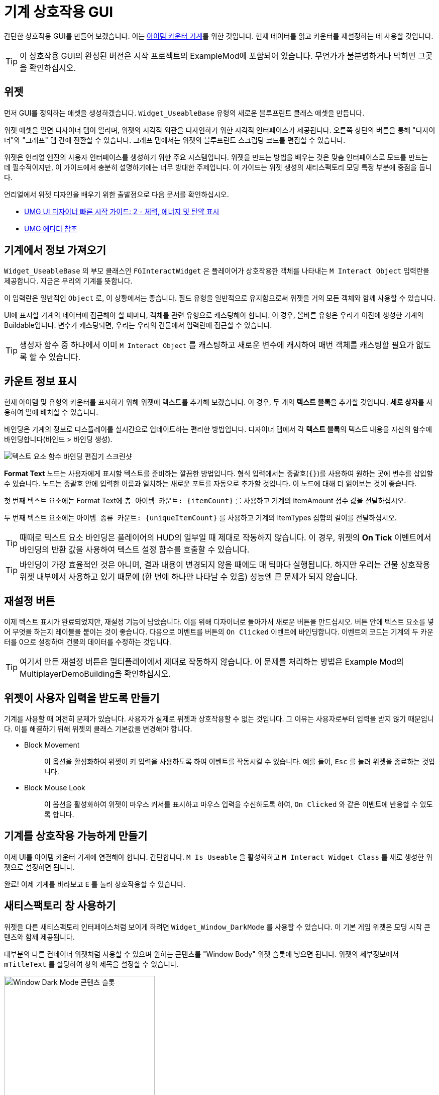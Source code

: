 = 기계 상호작용 GUI

간단한 상호작용 GUI를 만들어 보겠습니다. 이는 xref:Development/BeginnersGuide/SimpleMod/machines/SimpleMachine.adoc[아이템 카운터 기계]를 위한 것입니다.
현재 데이터를 읽고 카운터를 재설정하는 데 사용할 것입니다.

[TIP]
=====
이 상호작용 GUI의 완성된 버전은 시작 프로젝트의 ExampleMod에 포함되어 있습니다.
무언가가 불분명하거나 막히면 그곳을 확인하십시오.
=====

== 위젯

먼저 GUI를 정의하는 애셋을 생성하겠습니다.
`Widget_UseableBase` 유형의 새로운 블루프린트 클래스 애셋을 만듭니다.

위젯 애셋을 열면 디자이너 탭이 열리며,
위젯의 시각적 외관을 디자인하기 위한 시각적 인터페이스가 제공됩니다.
오른쪽 상단의 버튼을 통해 "디자이너"와 "그래프" 탭 간에 전환할 수 있습니다.
그래프 탭에서는 위젯의 블루프린트 스크립팅 코드를 편집할 수 있습니다.

위젯은 언리얼 엔진의 사용자 인터페이스를 생성하기 위한 주요 시스템입니다.
위젯을 만드는 방법을 배우는 것은 맞춤 인터페이스로 모드를 만드는 데 필수적이지만,
이 가이드에서 충분히 설명하기에는 너무 방대한 주제입니다.
이 가이드는 위젯 생성의 새티스팩토리 모딩 특정 부분에 중점을 둡니다.

언리얼에서 위젯 디자인을 배우기 위한 출발점으로 다음 문서를 확인하십시오.

* https://dev.epicgames.com/documentation/en-us/unreal-engine/umg-ui-designer-quick-start-guide-in-unreal-engine#2-displayinghealth,energy&ammo[UMG UI 디자이너 빠른 시작 가이드: 2 - 체력, 에너지 및 탄약 표시]
* https://dev.epicgames.com/documentation/en-us/unreal-engine/umg-editor-reference-for-unreal-engine?application_version=5.3[UMG 에디터 참조]

== 기계에서 정보 가져오기

`Widget_UseableBase` 의 부모 클래스인 `FGInteractWidget` 은
플레이어가 상호작용한 객체를 나타내는 `M Interact Object` 입력란을 제공합니다. 지금은 우리의 기계를 뜻합니다.

이 입력란은 일반적인 `Object` 로, 이 상황에서는 좋습니다.
필드 유형을 일반적으로 유지함으로써 위젯을 거의 모든 객체와 함께 사용할 수 있습니다.

UI에 표시할 기계의 데이터에 접근해야 할 때마다,
객체를 관련 유형으로 캐스팅해야 합니다.
이 경우, 올바른 유형은 우리가 이전에 생성한 기계의 Buildable입니다.
변수가 캐스팅되면, 우리는 우리의 건물에서 입력란에 접근할 수 있습니다.

[TIP]
====
생성자 함수 중 하나에서 이미 `M Interact Object` 를 캐스팅하고 새로운 변수에 캐시하여 매번 객체를 캐스팅할 필요가 없도록 할 수 있습니다.
====

== 카운트 정보 표시

현재 아이템 및 유형의 카운터를 표시하기 위해 위젯에 텍스트를 추가해 보겠습니다.
이 경우, 두 개의 **텍스트 블록**을 추가할 것입니다.
**세로 상자**를 사용하여 열에 배치할 수 있습니다.

바인딩은 기계의 정보로 디스플레이를 실시간으로 업데이트하는 편리한 방법입니다.
디자이너 탭에서 각 **텍스트 블록**의 텍스트 내용을 자신의 함수에 바인딩합니다(바인드 > 바인딩 생성).

image:BeginnersGuide/simpleMod/machines/CreateBinding.png[텍스트 요소 함수 바인딩 편집기 스크린샷]

**Format Text** 노드는 사용자에게 표시할 텍스트를 준비하는 깔끔한 방법입니다.
형식 입력에서는 중괄호(`{}`)를 사용하여 원하는 곳에 변수를 삽입할 수 있습니다.
노드는 중괄호 안에 입력한 이름과 일치하는 새로운 포트를 자동으로 추가할 것입니다.
이 노드에 대해 더 읽어보는 것이 좋습니다.

첫 번째 텍스트 요소에는 Format Text에 `총 아이템 카운트: \{itemCount\}` 를 사용하고 기계의 ItemAmount 정수 값을 전달하십시오.

두 번째 텍스트 요소에는 `아이템 종류 카운트: \{uniqueItemCount\}` 를 사용하고 기계의 ItemTypes 집합의 길이를 전달하십시오.

[TIP]
====
때때로 텍스트 요소 바인딩은 플레이어의 HUD의 일부일 때 제대로 작동하지 않습니다.
이 경우, 위젯의 **On Tick** 이벤트에서 바인딩의 반환 값을 사용하여 텍스트 설정 함수를 호출할 수 있습니다.
====

[TIP]
====
바인딩이 가장 효율적인 것은 아니며, 결과 내용이 변경되지 않을 때에도 매 틱마다 실행됩니다.
하지만 우리는 건물 상호작용 위젯 내부에서 사용하고 있기 때문에 (한 번에 하나만 나타날 수 있음)
성능엔 큰 문제가 되지 않습니다.
====

== 재설정 버튼

이제 텍스트 표시가 완료되었지만, 재설정 기능이 남았습니다.
이를 위해 디자이너로 돌아가서 새로운 버튼을 만드십시오.
버튼 안에 텍스트 요소를 넣어 무엇을 하는지 레이블을 붙이는 것이 좋습니다.
다음으로 이벤트를 버튼의 `On Clicked` 이벤트에 바인딩합니다.
이벤트의 코드는 기계의 두 카운터를 0으로 설정하여 건물의 데이터를 수정하는 것입니다.

[TIP]
====
여기서 만든 재설정 버튼은 멀티플레이에서 제대로 작동하지 않습니다.
이 문제를 처리하는 방법은 Example Mod의 MultiplayerDemoBuilding을 확인하십시오.
====

== 위젯이 사용자 입력을 받도록 만들기

기계를 사용할 때 여전히 문제가 있습니다. 사용자가 실제로 위젯과 상호작용할 수 없는 것입니다.
그 이유는 사용자로부터 입력을 받지 않기 때문입니다.
이를 해결하기 위해 위젯의 클래스 기본값을 변경해야 합니다.

* {blank}
+
Block Movement::
  이 옵션을 활성화하여 위젯이 키 입력을 사용하도록 하여 이벤트를 작동시킬 수 있습니다.
  예를 들어, `Esc` 를 눌러 위젯을 종료하는 것입니다.
* {blank}
+
Block Mouse Look::
  이 옵션을 활성화하여 위젯이 마우스 커서를 표시하고 마우스 입력을 수신하도록 하여,
  `On Clicked` 와 같은 이벤트에 반응할 수 있도록 합니다.

== 기계를 상호작용 가능하게 만들기

이제 UI를 아이템 카운터 기계에 연결해야 합니다.
간단합니다. `M Is Useable` 을 활성화하고 `M Interact Widget Class` 를 새로 생성한 위젯으로 설정하면 됩니다.

완료! 이제 기계를 바라보고 `E` 를 눌러 상호작용할 수 있습니다.

== 새티스팩토리 창 사용하기

위젯을 다른 새티스팩토리 인터페이스처럼 보이게 하려면 `Widget_Window_DarkMode` 를 사용할 수 있습니다.
이 기본 게임 위젯은 모딩 시작 콘텐츠와 함께 제공됩니다.

대부분의 다른 컨테이너 위젯처럼 사용할 수 있으며 원하는 콘텐츠를 "Window Body" 위젯 슬롯에 넣으면 됩니다.
위젯의 세부정보에서 `mTitleText` 를 할당하여 창의 제목을 설정할 수 있습니다.

image:BeginnersGuide/simpleMod/WindowDarkModeSlot.png[Window Dark Mode 콘텐츠 슬롯,300]

[TIP]
====
대부분의 경우, 캔버스 패널을 추가하고 그 안에 다른 위젯을 추가하여 "정상" 위젯처럼 사용할 수 있습니다.
====

상호작용 위젯 전체를 "X" 버튼을 클릭하여 닫는 기능을 추가하고 싶다면,
단지 창이 아니라,
상호작용 위젯의 `OnEscapePressed` 이벤트(또는 사용자 정의 항목)를 `WindowDark` 의 `OnClose` 이벤트에 바인딩해야 합니다.

=== 에디터에서 UI가 Window Dark 위젯을 사용하여 숨겨짐

사용자가 맞춤 블루프린트 위젯 내에서 `Widget_Window_DarkMode` 를 사용하기 시작하면,
모든 것이 회색 오버레이로 덮여져 편집기에서 UI를 미리 볼 수 없게 됩니다.
이는 의도된 것이며, xref:CommunityResources/AssetToolkit.adoc[전체 애셋 덤프]와 함께 사용하더라도 변경되지 않습니다.

이 문제를 해결하는 두 가지 주요 방법이 있습니다.

==== 위젯 애셋 편집

원하는 경우, 언리얼 에디터에서 `Widget_Window_DarkMode` 위젯을 열고 회색 레이어를 숨길 수 있습니다.
이 변경은 게임에 영향을 미치지 않으며, 단지 개발 환경에만 영향을 미칩니다. 수정하는 애셋은 패킹되지 않기 때문입니다.
위젯을 열면:

- _계층구조_ 패널에서 `mLoadingBg` 이미지 위젯을 찾아 클릭합니다.
- 오른쪽 "디테일" 창에서 "렌더링" > "렌더 오파시티" 속성으로 스크롤합니다.
- 0.0으로 설정합니다.
- 에디터 창의 왼쪽 상단에서 저장 및 컴파일을 클릭합니다.

이제 위젯 내부의 콘텐츠를 볼 수 있어야 합니다. 다음 이미지를 참고하여 단계를 확인하십시오.

[NOTE]
====
SML 저장소에서 원래 uasset이 업데이트되면 이 편집을 프로젝트에서 다시 수행해야 합니다.
SML 프로젝트의 복제/포크를 사용하는 경우에도 마찬가지입니다.
이렇게 하면 변경 사항이 효과적으로 되돌려질 것입니다.
====

image:BeginnersGuide/simpleMod/WindowDarkModeFixOpacity.png[개발에서 Window Dark Mode 불투명도 수정]

==== Pre Construct 사용하기

대안으로, 위젯을 수정하고 싶지 않다면,
에디터에서 표시되기 전에 수정하기 위해 Pre Construct 위젯 기능을 활용할 수 있습니다.

Pre Construct 함수는 이 외에도 많은 유용성을 가지고 있지만,
이는 이 문서 페이지의 범위를 벗어납니다.

우리는 이를 사용하여 회색 상자와 로딩 아이콘의 투명도(렌더 오파시티)를 설정하여
에디터에서 표시되지 않도록 할 것입니다.

이를 위해 위젯에서 다음 블루프린트 코드를 설정합니다.
Set Render Opacity 호출에 여러 항목의 Target 핀이 연결되어 있는 것을 주목하십시오.
많은 위젯 함수가 이 기능을 지원합니다.
블루프린트 노드는 모든 연결된 대상에 변경 사항을 적용합니다.

image:BeginnersGuide/simpleMod/PreConstructPatchWindowDark.png[위젯을 패치하기 위해 Pre Construct 사용]

이러한 '수정'은 현재 위젯에만 적용됩니다.
WindowDark가 포함된 각 위젯을 생성할 때마다 이 스니펫을 다시 사용해야 한다는 뜻입니다.

== 다음 단계

이 위젯 작업을 계속하고 싶다면,
시작 프로젝트에 포함된 ExampleMod의 GUI를 확인해 보십시오.
이 버전에는 기계가 처리한 모든 아이템의 유형을 스크롤 가능한 목록에 표시하는 등 추가 기능이 포함되어 있습니다.

다음 섹션에서는 맞춤형 전력 발전기, 태양광 패널을 만들 것입니다.
